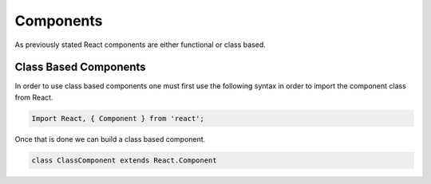 Components
==========

As previously stated React components are either functional or class based.

Class Based Components
----------------------

In order to use class based components one must first use the following syntax in order to import the component class
from React.

.. code-block:: javascript

    Import React, { Component } from 'react';


Once that is done we can build a class based component.


.. code-block:: javascript

   class ClassComponent extends React.Component

